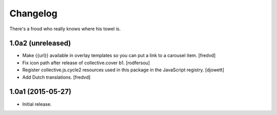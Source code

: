 Changelog
=========

There's a frood who really knows where his towel is.

1.0a2 (unreleased)
------------------

- Make {{url}} available in overlay templates so you can put a link to a   carousel item. 
  [fredvd]

- Fix icon path after release of collective.cover b1.
  [rodfersou]

- Register collective.js.cycle2 resources used in this package in the JavaScript registry.
  [djowett]

- Add Dutch translations.
  [fredvd]

1.0a1 (2015-05-27)
------------------

- Initial release.
